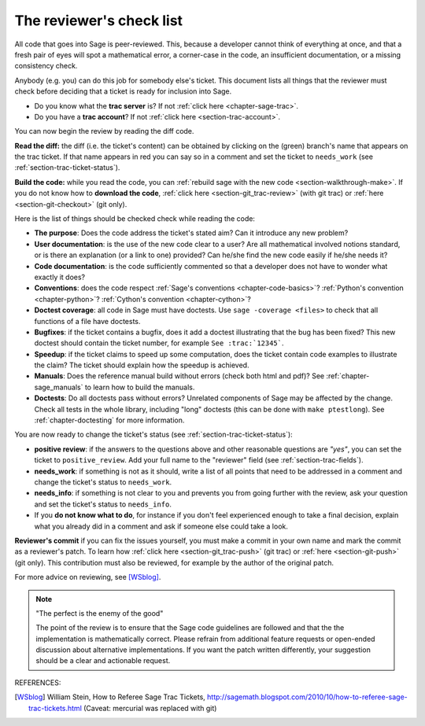 .. nodoctest

.. _chapter-review:

=========================
The reviewer's check list
=========================

All code that goes into Sage is peer-reviewed. This, because a developer cannot
think of everything at once, and that a fresh pair of eyes will spot a
mathematical error, a corner-case in the code, an insufficient documentation, or
a missing consistency check.

Anybody (e.g. you) can do this job for somebody else's ticket. This document
lists all things that the reviewer must check before deciding that a ticket is
ready for inclusion into Sage.

- Do you know what the **trac server** is? If not :ref:`click here
  <chapter-sage-trac>`.

- Do you have a **trac account**? If not :ref:`click here
  <section-trac-account>`.

You can now begin the review by reading the diff code.

**Read the diff:** the diff (i.e. the ticket's content) can be obtained by
clicking on the (green) branch's name that appears on the trac ticket. If that
name appears in red you can say so in a comment and set the ticket to
``needs_work`` (see :ref:`section-trac-ticket-status`).

**Build the code:** while you read the code, you can :ref:`rebuild sage with the
new code <section-walkthrough-make>`. If you do not know how to **download the
code**, :ref:`click here <section-git_trac-review>` (with git trac) or
:ref:`here <section-git-checkout>` (git only).


Here is the list of things should be checked check while reading the code:

- **The purpose**: Does the code address the ticket's stated aim? Can it
  introduce any new problem?

- **User documentation**: is the use of the new code clear to a user? Are all
  mathematical involved notions standard, or is there an explanation (or a link
  to one) provided? Can he/she find the new code easily if he/she needs it?

- **Code documentation**: is the code sufficiently commented so that a developer
  does not have to wonder what exactly it does?

- **Conventions**: does the code respect :ref:`Sage's conventions
  <chapter-code-basics>`? :ref:`Python's convention <chapter-python>`?
  :ref:`Cython's convention <chapter-cython>`?

- **Doctest coverage**: all code in Sage must have doctests. Use
  ``sage -coverage <files>`` to check that all functions of a file have
  doctests.

- **Bugfixes**: if the ticket contains a bugfix, does it add a doctest
  illustrating that the bug has been fixed? This new doctest should contain the
  ticket number, for example ``See :trac:`12345```.

- **Speedup**: if the ticket claims to speed up some computation, does the
  ticket contain code examples to illustrate the claim? The ticket should
  explain how the speedup is achieved.

- **Manuals**: Does the reference manual build without errors (check both html
  and pdf)? See :ref:`chapter-sage_manuals` to learn how to build the manuals.

- **Doctests**: Do all doctests pass without errors? Unrelated components of
  Sage may be affected by the change. Check all tests in the whole library,
  including "long" doctests (this can be done with ``make ptestlong``). See
  :ref:`chapter-doctesting` for more information.

You are now ready to change the ticket's status (see
:ref:`section-trac-ticket-status`):

- **positive review**: if the answers to the questions above and other
  reasonable questions are *"yes"*, you can set the ticket to
  ``positive_review``. Add your full name to the "reviewer" field (see
  :ref:`section-trac-fields`).

- **needs_work**: if something is not as it should, write a list of all points
  that need to be addressed in a comment and change the ticket's status to
  ``needs_work``.

- **needs_info**: if something is not clear to you and prevents you from going
  further with the review, ask your question and set the ticket's status to
  ``needs_info``.

- If you **do not know what to do**, for instance if you don't feel experienced
  enough to take a final decision, explain what you already did in a comment and
  ask if someone else could take a look.

**Reviewer's commit** if you can fix the issues yourself, you must make a commit
in your own name and mark the commit as a reviewer's patch. To learn how
:ref:`click here <section-git_trac-push>` (git trac) or :ref:`here
<section-git-push>` (git only). This contribution must also be reviewed, for
example by the author of the original patch.

For more advice on reviewing, see [WSblog]_.

.. note::

    "The perfect is the enemy of the good"

    The point of the review is to ensure that the Sage code guidelines
    are followed and that the the implementation is mathematically
    correct. Please refrain from additional feature requests or
    open-ended discussion about alternative implementations. If you
    want the patch written differently, your suggestion should be a
    clear and actionable request.

REFERENCES:

.. [WSblog] William Stein, How to Referee Sage Trac Tickets,
   http://sagemath.blogspot.com/2010/10/how-to-referee-sage-trac-tickets.html
   (Caveat: mercurial was replaced with git)
